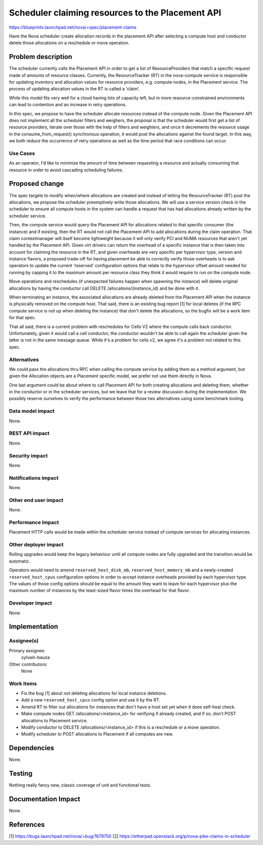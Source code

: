 ..
 This work is licensed under a Creative Commons Attribution 3.0 Unported
 License.

 http://creativecommons.org/licenses/by/3.0/legalcode

=================================================
Scheduler claiming resources to the Placement API
=================================================

https://blueprints.launchpad.net/nova/+spec/placement-claims

Have the Nova scheduler create allocation records in the placement API after
selecting a compute host and conductor delete those allocations on a reschedule
or move operation.

Problem description
===================

The scheduler currently calls the Placement API in order to get a list of
ResourceProviders that match a specific request made of amounts of resource
classes. Currently, the ResourceTracker (RT) in the nova-compute service is
responsible for updating inventory and allocation values for resource
providers, e.g. compute nodes, in the Placement service. The process of
updating allocation values in the RT is called a 'claim'.

While this model fits very well for a cloud having lots of capacity left, but
in more resource-constrained environments can lead to contention and an
increase in retry operations.

In this spec, we propose to have the scheduler allocate resources instead of
the compute node.
Given the Placement API does not implement all the scheduler filters and
weighers, the proposal is that the scheduler would first get a list of
resource providers, iterate over those with the help of filters and weighters,
and once it decrements the resource usage in the consume_from_request()
synchronous operation, it would post the allocations against the found target.
In this way, we both reduce the occurrence of retry operations as well as the
time period that race conditions can occur.

Use Cases
---------

As an operator, I'd like to minimize the amount of time between requesting a
resource and actually consuming that resource in order to avoid cascading
scheduling failures.

Proposed change
===============

The spec targets to modify when/where allocations are created and instead of
letting the ResourceTracker (RT) post the allocations, we propose the scheduler
preemptively write those allocations. We will use a service version check in
the scheduler to ensure all compute hosts in the system can handle a request
that has had allocations already written by the scheduler service.

Then, the compute service would query the Placement API for allocations related
to that specific consumer (the instance) and if existing, then the RT would not
call the Placement API to add allocations during the claim operation. That
claim contextmanager will itself become lightweight because it will only verify
PCI and NUMA resources that aren't yet handled by the Placement API.
Given virt drivers can return the overhead of a specific instance that is then
taken into account for claiming the resource in the RT, and given overheads
are very specific per hypervisor type, version and instance flavors, a proposed
trade-off for having placement be able to correctly verify those overheads is
to ask operators to update the current 'reserved' configuration options that
relate to the hypervisor offset amount needed for running by capping it to the
maximum amount per resource class they think it would require to run on the
compute node.

Move operations and reschedules (if unexpected failures happen when spawning
the instance) will delete original allocations by having the conductor call
DELETE /allocations/{instance_id} and be done with it.

When terminating an instance, the associated allocations are already deleted
from the Placement API when the instance is physically removed on the compute
host. That said, there is an existing bug report [1] for local deletes (if the
RPC compute service is not up when deleting the instance) that don't delete the
allocations, so the bugfix will be a work item for that spec.

That all said, there is a current problem with reschedules for Cells V2 where
the compute calls back conductor. Unfortunately, given it would call a cell
conductor, the conductor wouldn't be able to call again the scheduler given the
latter is not in the same message queue. While it's a problem for cells v2, we
agree it's a problem not related to this spec.


Alternatives
------------

We could pass the allocations thru RPC when calling the compute service by
adding them as a method argument, but given the Allocation objects are a
Placement specific model, we prefer not use them directly in Nova.

One last argument could be about where to call Placement API for both creating
allocations and deleting them, whether in the conductor or in the scheduler
services, but we leave that for a review discussion during the implementation.
We possibly reserve ourselves to verify the performance between those two
alternatives using some benchmark tooling.

Data model impact
-----------------

None.

REST API impact
---------------

None.

Security impact
---------------

None.

Notifications impact
--------------------

None.

Other end user impact
---------------------

None.

Performance Impact
------------------

Placement HTTP calls would be made within the scheduler service instead of
compute services for allocating instances.

Other deployer impact
---------------------

Rolling upgrades would keep the legacy behaviour until all compute nodes are
fully upgraded and the transition would be automatic.

Operators would need to amend ``reserved_host_disk_mb``,
``reserved_host_memory_mb`` and a newly-created ``reserved_host_cpus``
configuration options in order to accept instance overheads provided by each
hypervisor type. The values of those config options should be equal to the
amount they want to leave for each hypervisor plus the maximum number of
instances by the least-sized flavor times the overhead for that flavor.

Developer impact
----------------

None.

Implementation
==============

Assignee(s)
-----------

Primary assignee:
  sylvain-bauza

Other contributors:
  None

Work Items
----------

* Fix the bug [1] about not deleting allocations for local instance deletions.
* Add a new ``reserved_host_cpus`` config option and use it by the RT.
* Amend RT to filter out allocations for instances that don't have a host set
  yet when it does self-heal check.
* Make compute nodes GET /allocations/<instance_id> for verifying if already
  created, and if so, don't POST allocations to Placement service.
* Modify conductor to DELETE /allocations/<instance_id> if this is a reschedule
  or a move operation.
* Modify scheduler to POST allocations to Placement if all computes are new.

Dependencies
============

None.


Testing
=======

Nothing really fancy new, classic coverage of unit and functional tests.

Documentation Impact
====================

None.

References
==========

[1] https://bugs.launchpad.net/nova/+bug/1679750
[2] https://etherpad.openstack.org/p/nova-pike-claims-in-scheduler
